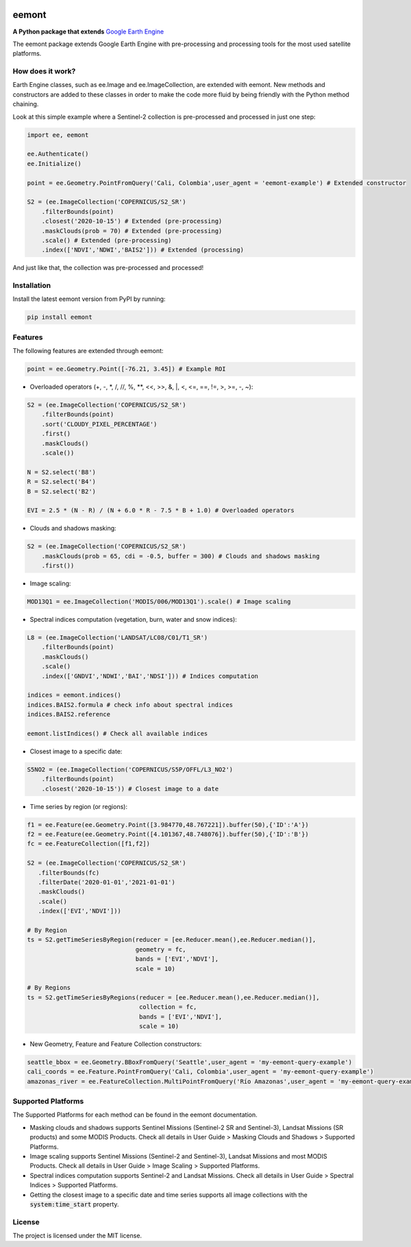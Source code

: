 .. image:: images/eemont.png
        :width: 10
        :align: center

eemont
========

**A Python package that extends** `Google Earth Engine <https://earthengine.google.com/>`_

.. image:: https://img.shields.io/pypi/v/eemont.svg
        :target: https://pypi.python.org/pypi/eemont
        
.. image:: https://img.shields.io/badge/License-MIT-blue.svg
        :target: https://opensource.org/licenses/MIT
        
.. image:: https://img.shields.io/badge/Documentation-0.1.8-green.svg
        :target: https://eemont.readthedocs.io/en/0.1.8/

.. image:: https://img.shields.io/badge/Donate-buy%20me%20a%20coffee-yellow.svg
        :target: https://www.buymeacoffee.com/davemlz
        
.. image:: https://static.pepy.tech/personalized-badge/eemont?period=total&units=international_system&left_color=grey&right_color=lightgrey&left_text=Downloads
        :target: https://pepy.tech/project/eemont

The eemont package extends Google Earth Engine with pre-processing and processing tools for the most used satellite platforms.

How does it work?
-------------------

Earth Engine classes, such as ee.Image and ee.ImageCollection, are extended with eemont. New methods and constructors are added to these classes in order to make the code more fluid by being friendly with the Python method chaining.

Look at this simple example where a Sentinel-2 collection is pre-processed and processed in just one step:

.. code-block:: python

   import ee, eemont
   
   ee.Authenticate()
   ee.Initialize()
   
   point = ee.Geometry.PointFromQuery('Cali, Colombia',user_agent = 'eemont-example') # Extended constructor
   
   S2 = (ee.ImageCollection('COPERNICUS/S2_SR')
       .filterBounds(point)
       .closest('2020-10-15') # Extended (pre-processing)
       .maskClouds(prob = 70) # Extended (pre-processing)
       .scale() # Extended (pre-processing)
       .index(['NDVI','NDWI','BAIS2'])) # Extended (processing)

And just like that, the collection was pre-processed and processed!

Installation
------------

Install the latest eemont version from PyPI by running:

.. code-block:: python   
      
   pip install eemont

Features
--------

The following features are extended through eemont:

.. code-block:: python   
   
   point = ee.Geometry.Point([-76.21, 3.45]) # Example ROI

- Overloaded operators (+, -, \*\, /, //, %, \**\ , <<, >>, &, \|\, <, <=, ==, !=, >, >=, -, ~):

.. code-block:: python   
   
   S2 = (ee.ImageCollection('COPERNICUS/S2_SR')
       .filterBounds(point)
       .sort('CLOUDY_PIXEL_PERCENTAGE')
       .first()
       .maskClouds()
       .scale())
   
   N = S2.select('B8')
   R = S2.select('B4')
   B = S2.select('B2')
   
   EVI = 2.5 * (N - R) / (N + 6.0 * R - 7.5 * B + 1.0) # Overloaded operators

- Clouds and shadows masking:

.. code-block:: python   
   
   S2 = (ee.ImageCollection('COPERNICUS/S2_SR')
       .maskClouds(prob = 65, cdi = -0.5, buffer = 300) # Clouds and shadows masking
       .first())

- Image scaling:

.. code-block:: python   
   
   MOD13Q1 = ee.ImageCollection('MODIS/006/MOD13Q1').scale() # Image scaling

- Spectral indices computation (vegetation, burn, water and snow indices):

.. code-block:: python   
   
   L8 = (ee.ImageCollection('LANDSAT/LC08/C01/T1_SR')
       .filterBounds(point)
       .maskClouds()
       .scale()
       .index(['GNDVI','NDWI','BAI','NDSI'])) # Indices computation
       
   indices = eemont.indices() 
   indices.BAIS2.formula # check info about spectral indices
   indices.BAIS2.reference
   
   eemont.listIndices() # Check all available indices

- Closest image to a specific date:

.. code-block:: python   
      
   S5NO2 = (ee.ImageCollection('COPERNICUS/S5P/OFFL/L3_NO2')
       .filterBounds(point)
       .closest('2020-10-15')) # Closest image to a date
       
- Time series by region (or regions):

.. code-block:: python

   f1 = ee.Feature(ee.Geometry.Point([3.984770,48.767221]).buffer(50),{'ID':'A'})
   f2 = ee.Feature(ee.Geometry.Point([4.101367,48.748076]).buffer(50),{'ID':'B'})
   fc = ee.FeatureCollection([f1,f2])

   S2 = (ee.ImageCollection('COPERNICUS/S2_SR')
      .filterBounds(fc)
      .filterDate('2020-01-01','2021-01-01')
      .maskClouds()
      .scale()
      .index(['EVI','NDVI']))

   # By Region
   ts = S2.getTimeSeriesByRegion(reducer = [ee.Reducer.mean(),ee.Reducer.median()],
                                 geometry = fc,
                                 bands = ['EVI','NDVI'],
                                 scale = 10)
   
   # By Regions
   ts = S2.getTimeSeriesByRegions(reducer = [ee.Reducer.mean(),ee.Reducer.median()],
                                  collection = fc,
                                  bands = ['EVI','NDVI'],
                                  scale = 10)
                                  
- New Geometry, Feature and Feature Collection constructors:

.. code-block:: python

   seattle_bbox = ee.Geometry.BBoxFromQuery('Seattle',user_agent = 'my-eemont-query-example')
   cali_coords = ee.Feature.PointFromQuery('Cali, Colombia',user_agent = 'my-eemont-query-example')
   amazonas_river = ee.FeatureCollection.MultiPointFromQuery('Río Amazonas',user_agent = 'my-eemont-query-example')

Supported Platforms
------------------------

The Supported Platforms for each method can be found in the eemont documentation.

- Masking clouds and shadows supports Sentinel Missions (Sentinel-2 SR and Sentinel-3), Landsat Missions (SR products) and some MODIS Products. Check all details in User Guide > Masking Clouds and Shadows > Supported Platforms.
- Image scaling supports Sentinel Missions (Sentinel-2 and Sentinel-3), Landsat Missions and most MODIS Products. Check all details in User Guide > Image Scaling > Supported Platforms.
- Spectral indices computation supports Sentinel-2 and Landsat Missions. Check all details in User Guide > Spectral Indices > Supported Platforms.
- Getting the closest image to a specific date and time series supports all image collections with the :code:`system:time_start` property.

License
-------

The project is licensed under the MIT license.